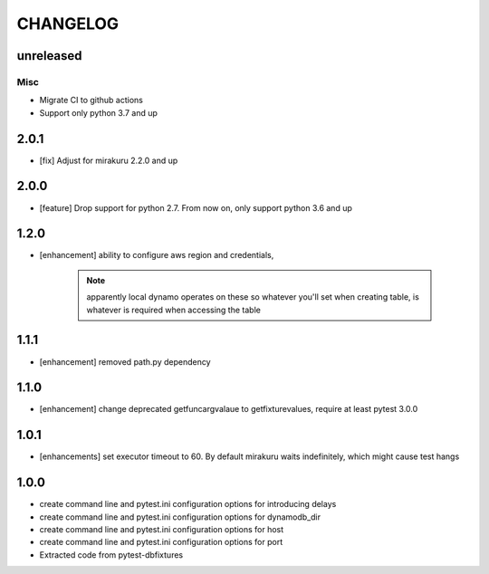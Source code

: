 CHANGELOG
=========

unreleased
----------

Misc
++++

- Migrate CI to github actions
- Support only python 3.7 and up

2.0.1
-------

- [fix] Adjust for mirakuru 2.2.0 and up

2.0.0
-------

- [feature] Drop support for python 2.7. From now on, only support python 3.6 and up

1.2.0
-------

- [enhancement] ability to configure aws region and credentials,

    .. note::

        apparently local dynamo operates on these so whatever you'll set when creating table,
        is whatever is required when accessing the table

1.1.1
-------

- [enhancement] removed path.py dependency

1.1.0
-------

- [enhancement] change deprecated getfuncargvalaue to getfixturevalues, require at least pytest 3.0.0

1.0.1
-------

- [enhancements] set executor timeout to 60. By default mirakuru waits indefinitely, which might cause test hangs

1.0.0
-------

- create command line and pytest.ini configuration options for introducing delays
- create command line and pytest.ini configuration options for dynamodb_dir
- create command line and pytest.ini configuration options for host
- create command line and pytest.ini configuration options for port
- Extracted code from pytest-dbfixtures

